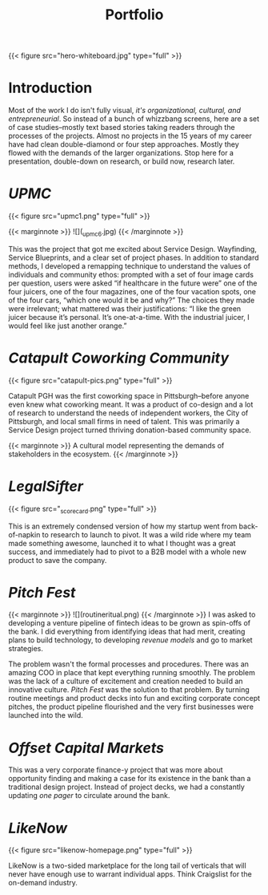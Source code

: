 #+title: Portfolio

{{< figure src="hero-whiteboard.jpg" type="full" >}}

* Introduction

Most of the work I do isn't fully visual, [[{{< ref "../posts/The Four Orders of Design/index.org" >}}][it's organizational, cultural, and entrepreneurial]]. So instead of a bunch of whizzbang screens, here are a set of case studies--mostly text based stories taking readers through the processes of the projects. Almost no projects in the 15 years of my career have had clean double-diamond or four step approaches. Mostly they flowed with the demands of the larger organizations. Stop here for a presentation, double-down on research, or build now, research later.
* [[{{< ref "../posts/UPMC/index.org" >}}][UPMC]]

{{< figure src="upmc1.png" type="full" >}}

{{< marginnote >}}
![](_upmc6.jpg)
{{< /marginnote >}}

This was the project that got me excited about Service Design. Wayfinding, Service Blueprints, and a clear set of project phases. In addition to standard methods, I developed a remapping technique to understand the values of individuals and community ethos: prompted with a set of four image cards per question, users were asked “if healthcare in the future were” one of the four juicers, one of the four magazines, one of the four vacation spots, one of the four cars, “which one would it be and why?” The choices they made were irrelevant; what mattered was their justifications: “I like the green juicer because it’s personal. It’s one-at-a-time. With the industrial juicer, I would feel like just another orange.”

* [[{{< ref "../posts/Catapult/index.org" >}}][Catapult Coworking Community]]

{{< figure src="catapult-pics.png" type="full" >}}

Catapult PGH was the first coworking space in Pittsburgh--before anyone even knew what coworking meant. It was a product of co-design and a lot of research to understand the needs of independent workers, the City of Pittsburgh, and local small firms in need of talent. This was primarily a Service Design project turned thriving donation-based community space.

{{< marginnote >}}
A cultural model representing the demands of stakeholders in the ecosystem.
{{< /marginnote >}}
[[file:_cultural-model.png]]
* [[{{< ref "../posts/LegalSifter/index.org" >}}][LegalSifter]]

{{< figure src="_scorecard.png" type="full" >}}

This is an extremely condensed version of how my startup went from back-of-napkin to research to launch to pivot. It was a wild ride where my team made something awesome, launched it to what I thought was a great success, and immediately had to pivot to a B2B model with a whole new product to save the company.

* [[{{< ref "../posts/Pitch Fest/index.org" >}}][Pitch Fest]]
{{< marginnote >}}
![](routineritual.png)
{{< /marginnote >}}
I was asked to developing a venture pipeline of fintech ideas to be grown as spin-offs of the bank. I did everything from identifying ideas that had merit, creating plans to build technology, to developing [[{{< ref "../posts/offset/index.org" >}}][revenue models]] and go to market strategies.

The problem wasn't the formal processes and procedures. There was an amazing COO in place that kept everything running smoothly. The problem was the lack of a culture of excitement and creation needed to build an innovative culture. [[{{< ref "../posts/Pitch Fest/index.org" >}}][Pitch Fest]] was the solution to that problem. By turning routine meetings and product decks into fun and exciting corporate concept pitches, the product pipeline flourished and the very first businesses were launched into the wild.

* [[{{< ref "../posts/offset/index.org" >}}][Offset Capital Markets]]

This was a very corporate finance-y project that was more about opportunity finding and making a case for its existence in the bank than a traditional design project. Instead of project decks, we had a constantly updating /one pager/ to circulate around the bank.

[[file:_one-pager.png]]

* [[{{< ref "../posts/LikeNow/index.org" >}}][LikeNow]]

{{< figure src="likenow-homepage.png" type="full" >}}

LikeNow is a two-sided marketplace for the long tail of verticals that will never have enough use to warrant individual apps. Think Craigslist for the on-demand industry. 
